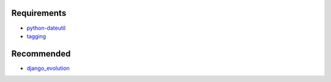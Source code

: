 Requirements
============

- python-dateutil_
- tagging_

.. _python-dateutil: http://pypi.python.org/pypi/dateutil
.. _tagging: http://django-tagging.googlecode.com 


Recommended
===========

- django_evolution_

.. _django_evolution: http://django-evolution.googlecode.com
